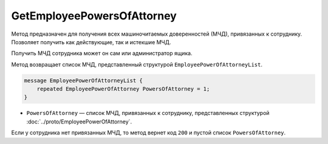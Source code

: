 GetEmployeePowersOfAttorney
===========================

Метод предназначен для получения всех машиночитаемых доверенностей (МЧД), привязанных к сотруднику. Позволяет получить как действующие, так и истекшие МЧД.

.. http:get:: /GetEmployeePowersOfAttorney

	:queryparam boxId: идентификатор ящика организации.
	:queryparam userId: идентификатор сотрудника. Если не указан, то метод вернет МЧД пользователя, от имени которого вызывается метод.
	:queryparam onlyActual: признак того, что нужно возвращать только действующие МЧД. По умолчанию имеет значение ``false``.

	:requestheader Authorization: данные, необходимые для :doc:`авторизации <../Authorization>`.

	:statuscode 200: операция успешно завершена.
	:statuscode 400: данные в запросе имеют неверный формат или отсутствуют обязательные параметры.
	:statuscode 401: в запросе отсутствует HTTP-заголовок ``Authorization`` или в этом заголовке содержатся некорректные авторизационные данные.
	:statuscode 402: закончилась подписка на API.
	:statuscode 403: доступ к ящику с предоставленным авторизационным токеном запрещен или запрос выполнен не от имени администратора или пользователя, для которого необходимо получить МЧД.
	:statuscode 404: не найден ящик или пользователь с указанными идентификаторами или не найден сотрудник в ящике для данного пользователя.
	:statuscode 405: используется неподходящий HTTP-метод.
	:statuscode 500: при обработке запроса возникла непредвиденная ошибка.

Получить МЧД сотрудника может он сам или администратор ящика.

Метод возвращает список МЧД, представленный структурой ``EmployeePowerOfAttorneyList``.

.. code-block:: protobuf

    message EmployeePowerOfAttorneyList {
        repeated EmployeePowerOfAttorney PowersOfAttorney = 1;
    }

- ``PowersOfAttorney`` —  список МЧД, привязанных к сотруднику, представленных структурой :doc:`../proto/EmployeePowerOfAttorney`.

Если у сотрудника нет привязанных МЧД, то метод вернет код ``200`` и пустой список ``PowersOfAttorney``.